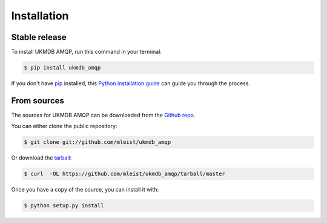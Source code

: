 .. highlight:: shell

============
Installation
============


Stable release
--------------

To install UKMDB AMQP, run this command in your terminal:

.. code-block:: console

    $ pip install ukmdb_amqp

If you don't have `pip`_ installed, this `Python installation guide`_ can guide
you through the process.

.. _pip: https://pip.pypa.io
.. _Python installation guide: http://docs.python-guide.org/en/latest/starting/installation/


From sources
------------

The sources for UKMDB AMQP can be downloaded from the `Github repo`_.

You can either clone the public repository:

.. code-block:: console

    $ git clone git://github.com/mleist/ukmdb_amqp

Or download the `tarball`_:

.. code-block:: console

    $ curl  -OL https://github.com/mleist/ukmdb_amqp/tarball/master

Once you have a copy of the source, you can install it with:

.. code-block:: console

    $ python setup.py install


.. _Github repo: https://github.com/mleist/ukmdb_amqp
.. _tarball: https://github.com/mleist/ukmdb_amqp/tarball/master
